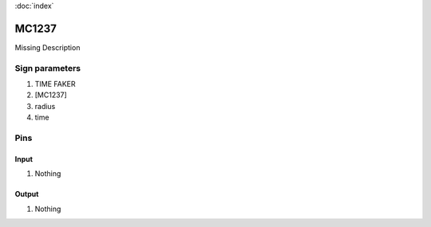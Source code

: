 :doc:`index`

======
MC1237
======

Missing Description

Sign parameters
===============

#. TIME FAKER
#. [MC1237]
#. radius
#. time

Pins
====

Input
-----

#. Nothing

Output
------

#. Nothing

